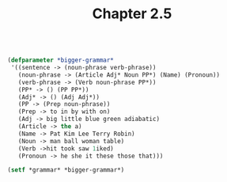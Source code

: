 #+Title: Chapter 2.5

#+BEGIN_SRC lisp

(defparameter *bigger-grammar*
 '((sentence -> (noun-phrase verb-phrase))
   (noun-phrase -> (Article Adj* Noun PP*) (Name) (Pronoun))
   (verb-phrase -> (Verb noun-phrase PP*))
   (PP* -> () (PP PP*))
   (Adj* -> () (Adj Adj*))
   (PP -> (Prep noun-phrase))
   (Prep -> to in by with on)
   (Adj -> big little blue green adiabatic)
   (Article -> the a)
   (Name -> Pat Kim Lee Terry Robin)
   (Noun -> man ball woman table)
   (Verb ->hit took saw 1iked)
   (Pronoun -> he she it these those that)))

(setf *grammar* *bigger-grammar*)

#+END_SRC

